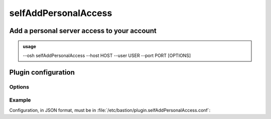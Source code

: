 ======================
selfAddPersonalAccess
======================

Add a personal server access to your account
============================================


.. admonition:: usage
   :class: cmdusage

   --osh selfAddPersonalAccess --host HOST --user USER --port PORT [OPTIONS]

.. program:: selfAddPersonalAccess


.. option:: --host HOST|IP|NET/CIDR

   Host(s) to add access to, either a HOST which will be resolved to an IP immediately,

                             or an IP, or a whole network using the NET/CIDR notation
  --user USER|PATTERN|*    Specify which remote user should be allowed to connect as.
                             Globbing characters '*' and '?' are supported, so you can specify a pattern
                             that will be matched against the actual remote user name.
                             To allow any user, use '--user *' (you might need to escape '*' from your shell)
  --port PORT|*            Remote port allowed to connect to
                             To allow any port, use '--port *' (you might need to escape '*' from your shell)
.. option:: --protocol PROTO

   Specify that a special protocol should be allowed for this HOST:PORT tuple, note that you

                              must not specify --user in that case. However, for this protocol to be usable under a given
                              remote user, access to the USER@HOST:PORT tuple must also be allowed.
                              PROTO must be one of:
                              scpup    allow SCP upload, you--bastion-->server
                              scpdown  allow SCP download, you<--bastion--server
                              sftp     allow usage of the SFTP subsystem, through the bastion
                              rsync    allow usage of rsync, through the bastion
.. option:: --force

   Add the access without checking that the public SSH key is properly installed remotely

.. option:: --force-key FINGERPRINT

   Only use the key with the specified fingerprint to connect to the server (cf selfListEgressKeys)

.. option:: --force-password HASH

   Only use the password with the specified hash to connect to the server (cf selfListPasswords)

.. option:: --ttl SECONDS|DURATION

   Specify a number of seconds (or a duration string, such as "1d7h8m") after which the access will automatically expire

.. option:: --comment "'ANY TEXT'"

   Add a comment alongside this server. Quote it twice as shown if you're under a shell.


Plugin configuration
====================

Options
-------

.. option:: widest_v4_prefix (optional, integer, between 0 and 32)

    When specified, this limits the size of prefixes that can be added to an
    ACL, e.g. 24 would not allow prefixes wider than /24 (such as /20 or
    /16).
    Note that this doesn't prevent users from adding thousands of ACLs to
    cover a wide range of networks, but this helps ensuring ACLs such as
    0.0.0.0/0 can't be added in a single command.

.. option:: self_remote_user_only (optional, boolean)

    When true, this only allows to add ACLs with the remote user being the
    same than the account name, i.e. a bastion account named "johndoe" would
    only be able to use ``selfAddPersonalAccess --user johndoe``.

Example
-------

Configuration, in JSON format, must be in :file:`/etc/bastion/plugin.selfAddPersonalAccess.conf`:

.. code-block:: json
   :emphasize-lines: 1

   { "widest_v4_prefix": 24, "self_remote_user_only": true }
